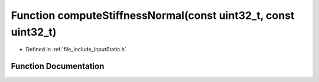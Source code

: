 .. _exhale_function__input_static_8h_1addef55c04ba52c6cc78efb2661921c63:

Function computeStiffnessNormal(const uint32_t, const uint32_t)
===============================================================

- Defined in :ref:`file_include_InputStatic.h`


Function Documentation
----------------------


.. doxygenfunction:: computeStiffnessNormal(const uint32_t, const uint32_t)
   :project: mechanical_layer